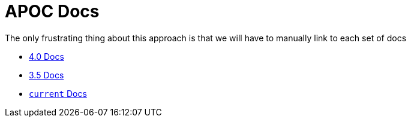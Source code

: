 = APOC Docs

The only frustrating thing about this approach is that we will have to manually link to each set of docs

* link:../4.0[4.0 Docs]
* link:../3.5[3.5 Docs]
* link:../current[`current` Docs]